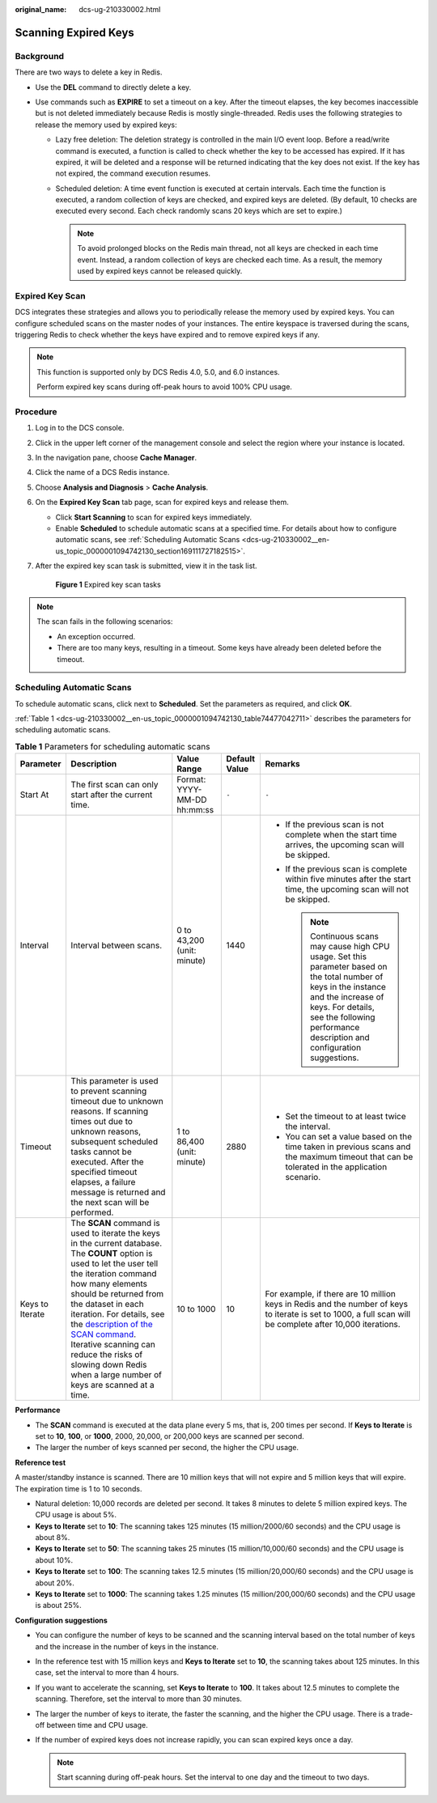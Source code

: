 :original_name: dcs-ug-210330002.html

.. _dcs-ug-210330002:

Scanning Expired Keys
=====================

Background
----------

There are two ways to delete a key in Redis.

-  Use the **DEL** command to directly delete a key.
-  Use commands such as **EXPIRE** to set a timeout on a key. After the timeout elapses, the key becomes inaccessible but is not deleted immediately because Redis is mostly single-threaded. Redis uses the following strategies to release the memory used by expired keys:

   -  Lazy free deletion: The deletion strategy is controlled in the main I/O event loop. Before a read/write command is executed, a function is called to check whether the key to be accessed has expired. If it has expired, it will be deleted and a response will be returned indicating that the key does not exist. If the key has not expired, the command execution resumes.

   -  Scheduled deletion: A time event function is executed at certain intervals. Each time the function is executed, a random collection of keys are checked, and expired keys are deleted. (By default, 10 checks are executed every second. Each check randomly scans 20 keys which are set to expire.)

      .. note::

         To avoid prolonged blocks on the Redis main thread, not all keys are checked in each time event. Instead, a random collection of keys are checked each time. As a result, the memory used by expired keys cannot be released quickly.

Expired Key Scan
----------------

DCS integrates these strategies and allows you to periodically release the memory used by expired keys. You can configure scheduled scans on the master nodes of your instances. The entire keyspace is traversed during the scans, triggering Redis to check whether the keys have expired and to remove expired keys if any.

.. note::

   This function is supported only by DCS Redis 4.0, 5.0, and 6.0 instances.

   Perform expired key scans during off-peak hours to avoid 100% CPU usage.

Procedure
---------

#. Log in to the DCS console.

#. Click |image1| in the upper left corner of the management console and select the region where your instance is located.

#. In the navigation pane, choose **Cache Manager**.

#. Click the name of a DCS Redis instance.

#. Choose **Analysis and Diagnosis** > **Cache Analysis**.

#. On the **Expired Key Scan** tab page, scan for expired keys and release them.

   -  Click **Start Scanning** to scan for expired keys immediately.
   -  Enable **Scheduled** to schedule automatic scans at a specified time. For details about how to configure automatic scans, see :ref:`Scheduling Automatic Scans <dcs-ug-210330002__en-us_topic_0000001094742130_section169111727182515>`.

#. After the expired key scan task is submitted, view it in the task list.


   .. figure:: /_static/images/en-us_image_0000001730390749.png
      :alt: **Figure 1** Expired key scan tasks

      **Figure 1** Expired key scan tasks

.. note::

   The scan fails in the following scenarios:

   -  An exception occurred.
   -  There are too many keys, resulting in a timeout. Some keys have already been deleted before the timeout.

.. _dcs-ug-210330002__en-us_topic_0000001094742130_section169111727182515:

Scheduling Automatic Scans
--------------------------

To schedule automatic scans, click |image2| next to **Scheduled**. Set the parameters as required, and click **OK**.

:ref:`Table 1 <dcs-ug-210330002__en-us_topic_0000001094742130_table74477042711>` describes the parameters for scheduling automatic scans.

.. _dcs-ug-210330002__en-us_topic_0000001094742130_table74477042711:

.. table:: **Table 1** Parameters for scheduling automatic scans

   +-----------------+-----------------------------------------------------------------------------------------------------------------------------------------------------------------------------------------------------------------------------------------------------------------------------------------------------------------------------------------------------------------------------------------------------------------------------------------+-----------------------------+---------------+---------------------------------------------------------------------------------------------------------------------------------------------------------------------------------------------------------------------------------------+
   | Parameter       | Description                                                                                                                                                                                                                                                                                                                                                                                                                             | Value Range                 | Default Value | Remarks                                                                                                                                                                                                                               |
   +=================+=========================================================================================================================================================================================================================================================================================================================================================================================================================================+=============================+===============+=======================================================================================================================================================================================================================================+
   | Start At        | The first scan can only start after the current time.                                                                                                                                                                                                                                                                                                                                                                                   | Format: YYYY-MM-DD hh:mm:ss | ``-``         | ``-``                                                                                                                                                                                                                                 |
   +-----------------+-----------------------------------------------------------------------------------------------------------------------------------------------------------------------------------------------------------------------------------------------------------------------------------------------------------------------------------------------------------------------------------------------------------------------------------------+-----------------------------+---------------+---------------------------------------------------------------------------------------------------------------------------------------------------------------------------------------------------------------------------------------+
   | Interval        | Interval between scans.                                                                                                                                                                                                                                                                                                                                                                                                                 | 0 to 43,200 (unit: minute)  | 1440          | -  If the previous scan is not complete when the start time arrives, the upcoming scan will be skipped.                                                                                                                               |
   |                 |                                                                                                                                                                                                                                                                                                                                                                                                                                         |                             |               | -  If the previous scan is complete within five minutes after the start time, the upcoming scan will not be skipped.                                                                                                                  |
   |                 |                                                                                                                                                                                                                                                                                                                                                                                                                                         |                             |               |                                                                                                                                                                                                                                       |
   |                 |                                                                                                                                                                                                                                                                                                                                                                                                                                         |                             |               |    .. note::                                                                                                                                                                                                                          |
   |                 |                                                                                                                                                                                                                                                                                                                                                                                                                                         |                             |               |                                                                                                                                                                                                                                       |
   |                 |                                                                                                                                                                                                                                                                                                                                                                                                                                         |                             |               |       Continuous scans may cause high CPU usage. Set this parameter based on the total number of keys in the instance and the increase of keys. For details, see the following performance description and configuration suggestions. |
   +-----------------+-----------------------------------------------------------------------------------------------------------------------------------------------------------------------------------------------------------------------------------------------------------------------------------------------------------------------------------------------------------------------------------------------------------------------------------------+-----------------------------+---------------+---------------------------------------------------------------------------------------------------------------------------------------------------------------------------------------------------------------------------------------+
   | Timeout         | This parameter is used to prevent scanning timeout due to unknown reasons. If scanning times out due to unknown reasons, subsequent scheduled tasks cannot be executed. After the specified timeout elapses, a failure message is returned and the next scan will be performed.                                                                                                                                                         | 1 to 86,400 (unit: minute)  | 2880          | -  Set the timeout to at least twice the interval.                                                                                                                                                                                    |
   |                 |                                                                                                                                                                                                                                                                                                                                                                                                                                         |                             |               | -  You can set a value based on the time taken in previous scans and the maximum timeout that can be tolerated in the application scenario.                                                                                           |
   +-----------------+-----------------------------------------------------------------------------------------------------------------------------------------------------------------------------------------------------------------------------------------------------------------------------------------------------------------------------------------------------------------------------------------------------------------------------------------+-----------------------------+---------------+---------------------------------------------------------------------------------------------------------------------------------------------------------------------------------------------------------------------------------------+
   | Keys to Iterate | The **SCAN** command is used to iterate the keys in the current database. The **COUNT** option is used to let the user tell the iteration command how many elements should be returned from the dataset in each iteration. For details, see the `description of the SCAN command <https://redis.io/commands/scan/>`__. Iterative scanning can reduce the risks of slowing down Redis when a large number of keys are scanned at a time. | 10 to 1000                  | 10            | For example, if there are 10 million keys in Redis and the number of keys to iterate is set to 1000, a full scan will be complete after 10,000 iterations.                                                                            |
   +-----------------+-----------------------------------------------------------------------------------------------------------------------------------------------------------------------------------------------------------------------------------------------------------------------------------------------------------------------------------------------------------------------------------------------------------------------------------------+-----------------------------+---------------+---------------------------------------------------------------------------------------------------------------------------------------------------------------------------------------------------------------------------------------+

**Performance**

-  The **SCAN** command is executed at the data plane every 5 ms, that is, 200 times per second. If **Keys to Iterate** is set to **10**, **100**, or **1000**, 2000, 20,000, or 200,000 keys are scanned per second.
-  The larger the number of keys scanned per second, the higher the CPU usage.

**Reference test**

A master/standby instance is scanned. There are 10 million keys that will not expire and 5 million keys that will expire. The expiration time is 1 to 10 seconds.

-  Natural deletion: 10,000 records are deleted per second. It takes 8 minutes to delete 5 million expired keys. The CPU usage is about 5%.
-  **Keys to Iterate** set to **10**: The scanning takes 125 minutes (15 million/2000/60 seconds) and the CPU usage is about 8%.
-  **Keys to Iterate** set to **50**: The scanning takes 25 minutes (15 million/10,000/60 seconds) and the CPU usage is about 10%.
-  **Keys to Iterate** set to **100**: The scanning takes 12.5 minutes (15 million/20,000/60 seconds) and the CPU usage is about 20%.
-  **Keys to Iterate** set to **1000**: The scanning takes 1.25 minutes (15 million/200,000/60 seconds) and the CPU usage is about 25%.

**Configuration suggestions**

-  You can configure the number of keys to be scanned and the scanning interval based on the total number of keys and the increase in the number of keys in the instance.
-  In the reference test with 15 million keys and **Keys to Iterate** set to **10**, the scanning takes about 125 minutes. In this case, set the interval to more than 4 hours.
-  If you want to accelerate the scanning, set **Keys to Iterate** to **100**. It takes about 12.5 minutes to complete the scanning. Therefore, set the interval to more than 30 minutes.
-  The larger the number of keys to iterate, the faster the scanning, and the higher the CPU usage. There is a trade-off between time and CPU usage.
-  If the number of expired keys does not increase rapidly, you can scan expired keys once a day.

   .. note::

      Start scanning during off-peak hours. Set the interval to one day and the timeout to two days.

.. |image1| image:: /_static/images/en-us_image_0000001681179997.png
.. |image2| image:: /_static/images/en-us_image_0000001153500240.png
